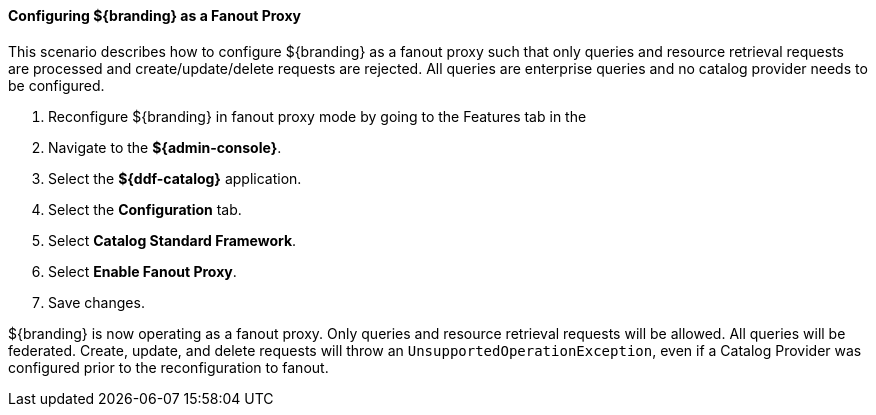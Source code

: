 
==== Configuring ${branding} as a Fanout Proxy

This scenario describes how to configure ${branding} as a fanout proxy such that only queries and resource retrieval requests are processed and create/update/delete requests are rejected.
All queries are enterprise queries and no catalog provider needs to be configured.

. Reconfigure ${branding} in fanout proxy mode by going to the Features tab in the
. Navigate to the *${admin-console}*.
. Select the *${ddf-catalog}* application.
. Select the *Configuration* tab.
. Select *Catalog Standard Framework*.
. Select *Enable Fanout Proxy*.
. Save changes.

${branding} is now operating as a fanout proxy.
Only queries and resource retrieval requests will be allowed.
All queries will be federated.
Create, update, and delete requests will throw an `UnsupportedOperationException`, even if a Catalog Provider was configured prior to the reconfiguration to fanout.
